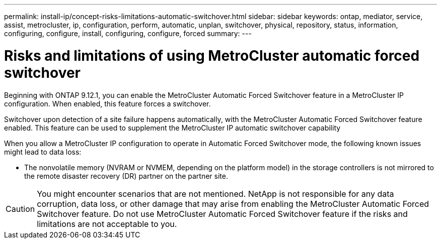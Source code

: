 ---
permalink: install-ip/concept-risks-limitations-automatic-switchover.html
sidebar: sidebar
keywords: ontap, mediator, service, assist, metrocluster, ip, configuration, perform, automatic, unplan, switchover, physical, repository, status, information, configuring, configure, install, configuring, configure, forced
summary:
---

= Risks and limitations of using MetroCluster automatic forced switchover
:icons: font
:imagesdir: ../media/

[.lead]
Beginning with ONTAP 9.12.1, you can enable the MetroCluster Automatic Forced Switchover feature in a MetroCluster IP configuration. When enabled, this feature forces a switchover.

Switchover upon detection of a site failure happens automatically, with the MetroCluster Automatic Forced Switchover feature enabled. This feature can be used to supplement the MetroCluster IP automatic switchover capability

When you allow a MetroCluster IP configuration to operate in Automatic Forced Switchover mode, the following known issues might lead to data loss:

* The nonvolatile memory (NVRAM or NVMEM, depending on the platform model) in the storage controllers is not mirrored to the remote disaster recovery (DR) partner on the partner site.

CAUTION: You might encounter scenarios that are not mentioned. NetApp is not responsible for any data corruption, data loss, or other damage that may arise from enabling the MetroCluster Automatic Forced Switchover feature. Do not use MetroCluster Automatic Forced Switchover feature if the risks and limitations are not acceptable to you.
